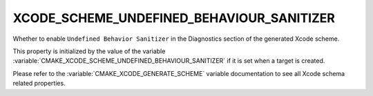 XCODE_SCHEME_UNDEFINED_BEHAVIOUR_SANITIZER
------------------------------------------

Whether to enable ``Undefined Behavior Sanitizer``
in the Diagnostics section of the generated Xcode scheme.

This property is initialized by the value of the variable
:variable:`CMAKE_XCODE_SCHEME_UNDEFINED_BEHAVIOUR_SANITIZER`
if it is set when a target is created.

Please refer to the :variable:`CMAKE_XCODE_GENERATE_SCHEME` variable
documentation to see all Xcode schema related properties.

